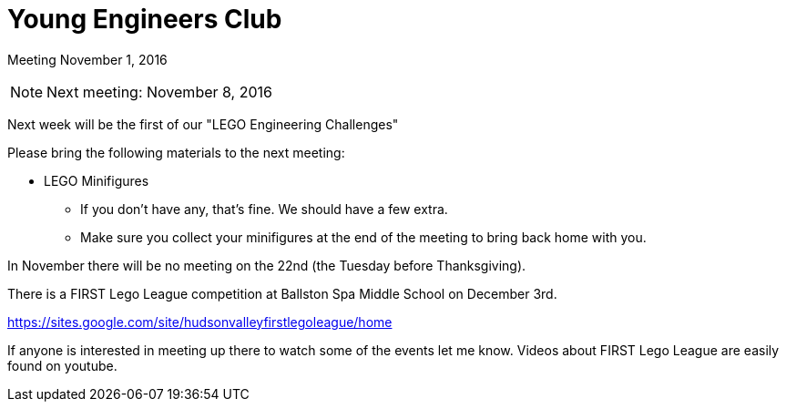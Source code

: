 Young Engineers Club
====================

[big]#Meeting November 1, 2016#

****
NOTE: Next meeting: November 8, 2016

Next week will be the first of our "LEGO Engineering Challenges"

Please bring the following materials to the next meeting:

* LEGO Minifigures
** If you don't have any, that's fine. We should have a few extra.
** Make sure you collect your minifigures at the end of the meeting to bring back home with you.

****

In November there will be no meeting on the 22nd (the Tuesday before Thanksgiving).

There is a FIRST Lego League competition at Ballston Spa Middle School on December 3rd.

https://sites.google.com/site/hudsonvalleyfirstlegoleague/home

If anyone is interested in meeting up there to watch some of the events let me know.
Videos about FIRST Lego League are easily found on youtube.


// vim: set syntax=asciidoc:
